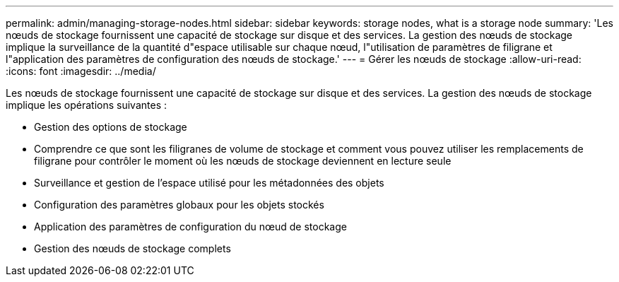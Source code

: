 ---
permalink: admin/managing-storage-nodes.html 
sidebar: sidebar 
keywords: storage nodes, what is a storage node 
summary: 'Les nœuds de stockage fournissent une capacité de stockage sur disque et des services.  La gestion des nœuds de stockage implique la surveillance de la quantité d"espace utilisable sur chaque nœud, l"utilisation de paramètres de filigrane et l"application des paramètres de configuration des nœuds de stockage.' 
---
= Gérer les nœuds de stockage
:allow-uri-read: 
:icons: font
:imagesdir: ../media/


[role="lead"]
Les nœuds de stockage fournissent une capacité de stockage sur disque et des services.  La gestion des nœuds de stockage implique les opérations suivantes :

* Gestion des options de stockage
* Comprendre ce que sont les filigranes de volume de stockage et comment vous pouvez utiliser les remplacements de filigrane pour contrôler le moment où les nœuds de stockage deviennent en lecture seule
* Surveillance et gestion de l'espace utilisé pour les métadonnées des objets
* Configuration des paramètres globaux pour les objets stockés
* Application des paramètres de configuration du nœud de stockage
* Gestion des nœuds de stockage complets

